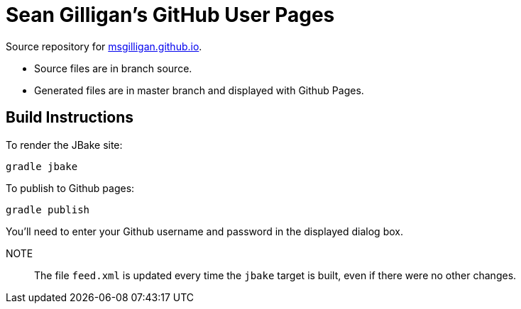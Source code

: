 = Sean Gilligan's GitHub User Pages

Source repository for http://msgilligan.github.io[msgilligan.github.io].

* Source files are in branch +source+.
* Generated files are in +master+ branch and displayed with Github Pages.

== Build Instructions

To render the JBake site:

    gradle jbake

To publish to Github pages:

    gradle publish

You'll need to enter your Github username and password in the displayed dialog box.

NOTE:: The file `feed.xml` is updated every time the `jbake` target is built, even if there were
no other changes.





